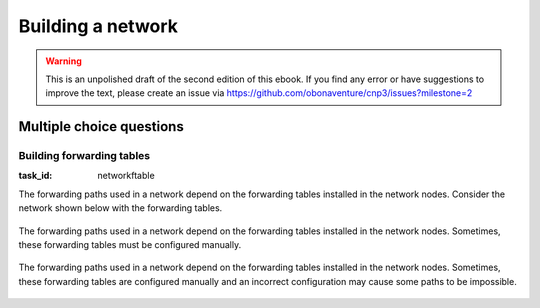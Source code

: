 .. Copyright |copy| 2014 by Olivier Bonaventure 
.. This file is licensed under a `creative commons licence <http://creativecommons.org/licenses/by/3.0/>`_



******************
Building a network
******************

.. warning:: 

   This is an unpolished draft of the second edition of this ebook. If you find any error or have suggestions to improve the text, please create an issue via https://github.com/obonaventure/cnp3/issues?milestone=2 

.. _mcq-network:


Multiple choice questions
=========================


Building forwarding tables
--------------------------

:task_id: networkftable

The forwarding paths used in a network depend on the forwarding tables installed in the network nodes. Consider the network shown below with the forwarding tables.

    .. tikz::
       :libs: positioning, matrix, arrows 

       \tikzstyle{arrow} = [thick,->,>=stealth]
       \tikzset{router/.style = {rectangle, draw, text centered, minimum height=2em}, }
       \tikzset{host/.style = {circle, draw, text centered, minimum height=2em}, }
       \tikzset{ftable/.style={rectangle, dashed, draw} }
       \node[host] (A) {A};
       \node[router, right=of A] (R1) { R1 };
       \node[ftable, above=of R1] (FR1) { \begin{tabular}{l|l} 
       Dest. & Port \\
       \hline
       A & W \\
       B & E \\
       \end{tabular}};
       \node[router,right=of R1] (R2) {R2};
       \node[ftable, right=of R2] (FR2) { \begin{tabular}{l|l} 
       Dest. & Port \\
       \hline 
       A & E \\
       B & S-E \\
       \end{tabular}\\};
       \node[router,below=of R1] (R3) {R3};
       \node[ftable, below=of R3] (FR3) { \begin{tabular}{l|l} 
       Dest. & Port \\
       \hline
       A & N \\
       B & E \\
       \end{tabular}\\};
       \node[host, right=of R3] (B) {B};

       \path[draw,thick]
       (A) edge (R1) 
       (R1) edge (R2) 
       (R2) edge (R3) 
       (R1) edge (R3)
       (R3) edge (B); 

       \draw[arrow, dashed] (FR1) -- (R1); 
       \draw[arrow, dashed] (FR2) -- (R2); 
       \draw[arrow, dashed] (FR3) -- (R3); 
 
.. question:: ftable1
   :nb_prop: 3
   :nb_pos: 1          

   In this network, only one of the affirmations about the forwarding paths is correct. Which one ?

   .. positive:: The path from `A` to `B` is `R1->R2->R3`

   .. positive:: The path from `B` to `A` is `R3->R1`

   .. negative:: The path from `B` to `A` is `R3->R2->R1`

   .. negative:: The path from `A` to `B` is `R1->R3`




The forwarding paths used in a network depend on the forwarding tables installed in the network nodes. Sometimes, these forwarding tables must be configured manually. 

     .. tikz::
        :libs: positioning, matrix, arrows 

        \tikzstyle{arrow} = [thick,->,>=stealth]
        \tikzset{router/.style = {rectangle, draw, text centered, minimum height=2em}, }
        \tikzset{host/.style = {circle, draw, text centered, minimum height=2em}, }
        \tikzset{ftable/.style={rectangle, dashed, draw} }
        \node[host] (A) {A};
        \node[router, right=of A] (R1) { R1 };
        \node[ftable, above=of R1] (FR1) { \begin{tabular}{l|l} 
        Dest. & Port \\
        \hline 
        A & W \\
        B & S \\
        \end{tabular}};
        \node[router,right=of R1] (R2) {R2};

        \node[router,below=of R1] (R3) {R3};

        \node[router,below=of R2] (R4) {R4};
        \node[ftable, below right=of R4] (FR4) { \begin{tabular}{l|l} 
        Dest. & Port \\
        \hline 
        A & N \\
        B & E \\
        \end{tabular}\\};
        \node[host, right=of R4] (B) {B};

        \path[draw,thick]
        (A) edge (R1) 
        (R1) edge (R2) 
        (R2) edge (R3) 
        (R1) edge (R3) 
        (R4) edge (R3) 
        (R2) edge (R4) 
        (R4) edge (B); 

        \draw[arrow, dashed] (FR1) -- (R1); 
        \draw[arrow, dashed] (FR4) -- (R4); 

.. question:: ftableAdd
   :nb_prop: 3 
   :nb_pos: 1 

   In this network, which of the forwarding tables below ensures that both :

     - `A` and `B` can exchange packets in both directions 
     - the path from `A` to `B` is the reverse of the path from `B` to `A` 

   .. positive:: New forwarding table for `R3`:

       ====== =====
       Dest.  Port 
       ====== =====
       A      N 
       B      N-E 
       ====== =====

      New forwarding table for `R2`:

       ====== =====
       Dest.  Port 
       ====== =====
       A      S-W 
       B      S 
       ====== =====

   .. negative:: New forwarding table for `R3`:

       ====== =====
       Dest.  Port 
       ====== =====
       A      N-E 
       B      N-E 
       ====== =====

      New forwarding table for `R1`:

       ====== =====
       Dest.  Port 
       ====== =====
       A      S-W 
       B      S 
       ====== =====

      .. comment:: There is a forwarding loop with this forwarding table. `B` cannot reach `A` because the packets that it sends loop on the `R2-R3` link. 


   .. negative:: New forwarding table for `R3`:

       ====== =====
       Dest.  Port 
       ====== =====
       A      N 
       B      N-E 
       ====== =====

      New forwarding table for `R2`:

       ====== =====
       Dest.  Port 
       ====== =====
       A      E 
       B      S-W 
       ====== =====

      .. comment:: There is a forwarding loop with this forwarding table. `A` cannot reach `B` because the packets that it sends loop on the `R2-R3` link. 


   .. negative:: New forwarding table for `R3`:

       ====== =====
       Dest.  Port 
       ====== =====
       A      N 
       B      E 
       ====== =====

      New forwarding table for `R2`:

       ====== =====
       Dest.  Port 
       ====== =====
       A      E 
       B      S 
       ====== =====

      .. comment:: The path from `A` to `B` is not the reverse of the path from `B` to `A` with these forwarding tables.



The forwarding paths used in a network depend on the forwarding tables installed in the network nodes. Sometimes, these forwarding tables are configured manually and an incorrect configuration may cause some paths to be impossible. 

   .. tikz::
      :libs: positioning, matrix, arrows 

      \tikzstyle{arrow} = [thick,->,>=stealth]
      \tikzset{router/.style = {rectangle, draw, text centered, minimum height=2em}, }
      \tikzset{host/.style = {circle, draw, text centered, minimum height=2em}, }
      \tikzset{ftable/.style={rectangle, dashed, draw} }
      \node[host] (A) {A};
      \node[router, right=of A] (R1) { R1 };
      \node[ftable, above=of R1] (FR1) { \begin{tabular}{l|l} 
      Dest. & Port \\
      \hline 
      A & W \\
      B & E \\
      \end{tabular}};
      \node[router,right=of R1] (R2) {R2};
      \node[ftable, right=of R2] (FR2) { \begin{tabular}{l|l} 
      Dest. & Port \\
      \hline 
      A & S-W \\
      B & S-W \\
      \end{tabular}\\};
      \node[router,below=of R1] (R3) {R3};
      \node[ftable, below=of R3] (FR3) { \begin{tabular}{l|l} 
      Dest. & Port \\
      \hline 
      A & E \\
      B & E \\
      \end{tabular}\\};
      \node[router,below=of R2] (R4) {R4};
      \node[ftable, below right=of R4] (FR4) { \begin{tabular}{l|l} 
      Dest. & Port \\
      \hline 
      A & N \\
      B & E \\
      \end{tabular}\\};
      \node[host, right=of R4] (B) {B};

      \path[draw,thick]
      (A) edge (R1) 
      (R1) edge (R2) 
      (R2) edge (R3) 
      (R1) edge (R3) 
      (R4) edge (R3) 
      (R2) edge (R4) 
      (R4) edge (B); 

      \draw[arrow, dashed] (FR1) -- (R1); 
      \draw[arrow, dashed] (FR2) -- (R2); 
      \draw[arrow, dashed] (FR3) -- (R3); 
      \draw[arrow, dashed] (FR4) -- (R4); 

.. question:: ftableErr 
   :nb_prop: 3 
   :nb_pos: 1          

   In this network, `A` can send packets to `B`, but when `B` sends a packet to `A`, this packet never reaches its destination. Among the following forwarding tables, which is the one that ensures that `A` can exchange packets with `B` ? 

   .. positive:: New forwarding table for `R3`:

       ====== =====
       Dest.  Port 
       ====== =====
       A      N 
       B      E 
       ====== =====

   .. positive:: New forwarding table for `R2`:

       ====== =====
       Dest.  Port 
       ====== =====
       A      W 
       B      S 
       ====== =====


   .. negative:: New forwarding table for `R4`:

       ====== =====
       Dest.  Port 
       ====== =====
       A      W 
       B      E 
       ====== =====

   .. positive:: New forwarding table for `R2`:

       ====== =====
       Dest.  Port 
       ====== =====
       A      W 
       B      S-W 
       ====== =====

